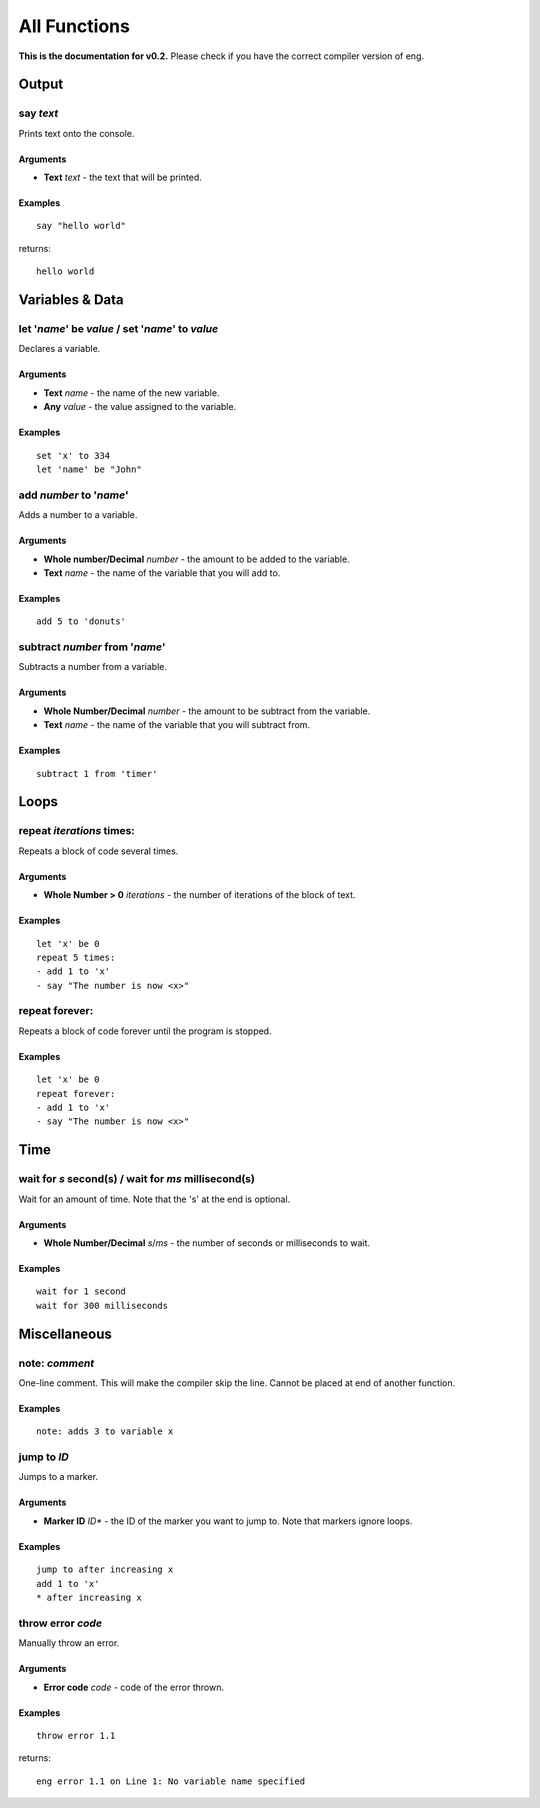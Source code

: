 All Functions
=============
**This is the documentation for v0.2.** Please check if you have the correct compiler version of eng.

Output
------
say *text*
************
Prints text onto the console.

Arguments
^^^^^^^^^
* **Text** *text* - the text that will be printed. 

Examples
^^^^^^^^
::

   say "hello world"

returns:
::

   hello world

Variables & Data
----------------
let '*name*' be *value* / set '*name*' to *value*
*************************************************
Declares a variable.

Arguments
^^^^^^^^^
* **Text** *name* - the name of the new variable.
* **Any** *value* - the value assigned to the variable.

Examples
^^^^^^^^
::

   set 'x' to 334
   let 'name' be "John"

add *number* to '*name*'
************************
Adds a number to a variable.

Arguments
^^^^^^^^^
* **Whole number/Decimal** *number* - the amount to be added to the variable.
* **Text** *name* - the name of the variable that you will add to.

Examples
^^^^^^^^
::

   add 5 to 'donuts'

subtract *number* from '*name*'
*******************************
Subtracts a number from a variable.

Arguments
^^^^^^^^^
* **Whole Number/Decimal** *number* - the amount to be subtract from the variable.
* **Text** *name* - the name of the variable that you will subtract from.

Examples
^^^^^^^^
::

   subtract 1 from 'timer'

Loops
----------------
repeat *iterations* times:
*************************************************
Repeats a block of code several times.

Arguments
^^^^^^^^^
* **Whole Number > 0** *iterations* - the number of iterations of the block of text.

Examples
^^^^^^^^
::

   let 'x' be 0
   repeat 5 times:
   - add 1 to 'x'
   - say "The number is now <x>"

repeat forever:
***************
Repeats a block of code forever until the program is stopped.

Examples
^^^^^^^^^
::

   let 'x' be 0
   repeat forever:
   - add 1 to 'x'
   - say "The number is now <x>"

Time
----
wait for *s* second(s) / wait for *ms* millisecond(s)
*****************************************************
Wait for an amount of time. Note that the 's' at the end is optional.

Arguments
^^^^^^^^^
* **Whole Number/Decimal** *s*/*ms* - the number of seconds or milliseconds to wait.

Examples
^^^^^^^^
::

   wait for 1 second
   wait for 300 milliseconds

Miscellaneous
-------------
note: *comment*
***************
One-line comment. This will make the compiler skip the line. Cannot be placed at end of another function.

Examples
^^^^^^^^
::

   note: adds 3 to variable x

jump to *ID*
************
Jumps to a marker.

Arguments
^^^^^^^^^
* **Marker ID** *ID** - the ID of the marker you want to jump to. Note that markers ignore loops.

Examples
^^^^^^^^
::

   jump to after increasing x
   add 1 to 'x'
   * after increasing x

throw error *code*
******************
Manually throw an error.

Arguments
^^^^^^^^^
* **Error code** *code* - code of the error thrown.

Examples
^^^^^^^^
::

   throw error 1.1

returns:
::

   eng error 1.1 on Line 1: No variable name specified
